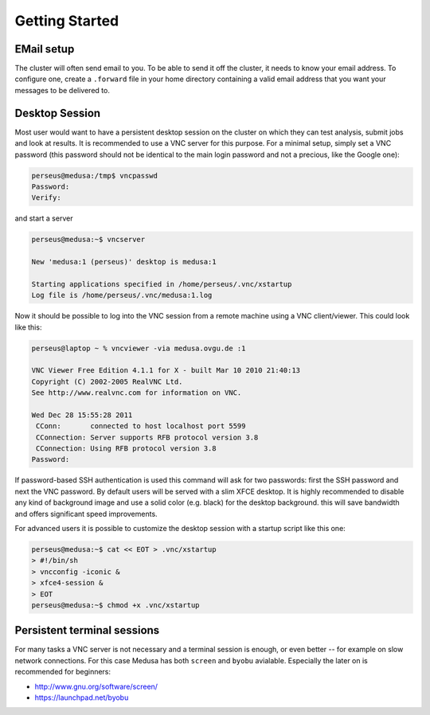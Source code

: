 .. -*- mode: rst; fill-column: 79 -*-
.. ex: set sts=4 ts=4 sw=4 et tw=79:

***************
Getting Started
***************

EMail setup
===========

The cluster will often send email to you. To be able to send it off the
cluster, it needs to know your email address. To configure one, create a
``.forward`` file in your home directory containing a valid email address that
you want your messages to be delivered to.


.. _vnc_session:

Desktop Session
===============

Most user would want to have a persistent desktop session on the cluster on
which they can test analysis, submit jobs and look at results. It is
recommended to use a VNC server for this purpose. For a minimal setup, simply
set a VNC password (this password should not be identical to the main login
password and not a precious, like the Google one):

.. code-block:: sh

   perseus@medusa:/tmp$ vncpasswd 
   Password:
   Verify:

and start a server

.. code-block:: sh

   perseus@medusa:~$ vncserver

   New 'medusa:1 (perseus)' desktop is medusa:1

   Starting applications specified in /home/perseus/.vnc/xstartup
   Log file is /home/perseus/.vnc/medusa:1.log

Now it should be possible to log into the VNC session from a remote machine
using a VNC client/viewer. This could look like this:

.. code-block:: sh

   perseus@laptop ~ % vncviewer -via medusa.ovgu.de :1

   VNC Viewer Free Edition 4.1.1 for X - built Mar 10 2010 21:40:13
   Copyright (C) 2002-2005 RealVNC Ltd.
   See http://www.realvnc.com for information on VNC.

   Wed Dec 28 15:55:28 2011
    CConn:       connected to host localhost port 5599
    CConnection: Server supports RFB protocol version 3.8
    CConnection: Using RFB protocol version 3.8
   Password: 

If password-based SSH authentication is used this command will ask for two
passwords: first the SSH password and next the VNC password. By default users
will be served with a slim XFCE desktop. It is highly recommended to disable
any kind of background image and use a solid color (e.g. black) for the desktop
background. this will save bandwidth and offers significant speed improvements.

For advanced users it is possible to customize the desktop session with a
startup script like this one:

.. code-block:: sh

   perseus@medusa:~$ cat << EOT > .vnc/xstartup
   > #!/bin/sh
   > vncconfig -iconic &
   > xfce4-session &
   > EOT
   perseus@medusa:~$ chmod +x .vnc/xstartup


Persistent terminal sessions
============================

For many tasks a VNC server is not necessary and a terminal session is enough,
or even better -- for example on slow network connections. For this case Medusa
has both ``screen`` and ``byobu`` avialable. Especially the later on is
recommended for beginners:

* http://www.gnu.org/software/screen/
* https://launchpad.net/byobu


